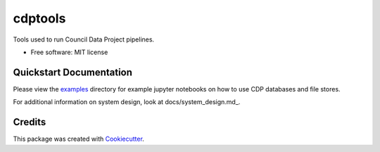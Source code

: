 ===========
cdptools
===========


.. image:: https://img.shields.io/pypi/v/cdptools.svg
        :target: https://pypi.python.org/pypi/cdptools

.. image:: https://img.shields.io/travis/CouncilDataProject/cdptools.svg
        :target: https://travis-ci.org/CouncilDataProject/cdptools

.. image:: https://codecov.io/gh/CouncilDataProject/cdptools/branch/master/graph/badge.svg
  :target: https://codecov.io/gh/CouncilDataProject/cdptools


Tools used to run Council Data Project pipelines.


* Free software: MIT license


Quickstart Documentation
--------------------------

Please view the examples_ directory for example jupyter notebooks on how to use CDP databases and file stores.

For additional information on system design, look at docs/system_design.md_.

.. _examples: https://github.com/CouncilDataProject/cdptools/tree/master/examples
.. _docs/system_design.md: https://github.com/CouncilDataProject/cdptools/blob/master/docs/system_design.md


Credits
-------

This package was created with Cookiecutter_.

.. _Cookiecutter: https://github.com/audreyr/cookiecutter
